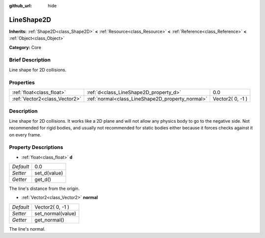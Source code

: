 :github_url: hide

.. Generated automatically by doc/tools/makerst.py in Godot's source tree.
.. DO NOT EDIT THIS FILE, but the LineShape2D.xml source instead.
.. The source is found in doc/classes or modules/<name>/doc_classes.

.. _class_LineShape2D:

LineShape2D
===========

**Inherits:** :ref:`Shape2D<class_Shape2D>` **<** :ref:`Resource<class_Resource>` **<** :ref:`Reference<class_Reference>` **<** :ref:`Object<class_Object>`

**Category:** Core

Brief Description
-----------------

Line shape for 2D collisions.

Properties
----------

+-------------------------------+--------------------------------------------------+------------------+
| :ref:`float<class_float>`     | :ref:`d<class_LineShape2D_property_d>`           | 0.0              |
+-------------------------------+--------------------------------------------------+------------------+
| :ref:`Vector2<class_Vector2>` | :ref:`normal<class_LineShape2D_property_normal>` | Vector2( 0, -1 ) |
+-------------------------------+--------------------------------------------------+------------------+

Description
-----------

Line shape for 2D collisions. It works like a 2D plane and will not allow any physics body to go to the negative side. Not recommended for rigid bodies, and usually not recommended for static bodies either because it forces checks against it on every frame.

Property Descriptions
---------------------

.. _class_LineShape2D_property_d:

- :ref:`float<class_float>` **d**

+-----------+--------------+
| *Default* | 0.0          |
+-----------+--------------+
| *Setter*  | set_d(value) |
+-----------+--------------+
| *Getter*  | get_d()      |
+-----------+--------------+

The line's distance from the origin.

.. _class_LineShape2D_property_normal:

- :ref:`Vector2<class_Vector2>` **normal**

+-----------+-------------------+
| *Default* | Vector2( 0, -1 )  |
+-----------+-------------------+
| *Setter*  | set_normal(value) |
+-----------+-------------------+
| *Getter*  | get_normal()      |
+-----------+-------------------+

The line's normal.

